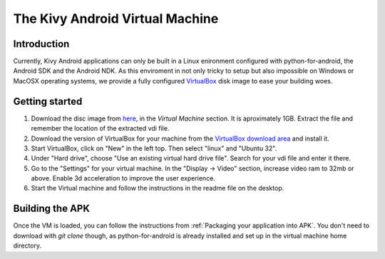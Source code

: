.. _kivy_android_vm:

The Kivy Android Virtual Machine
================================

Introduction
------------

Currently, Kivy Android applications can only be built in a Linux
enironment configured with python-for-android, the Android SDK and the
Android NDK. As this enviroment in not only tricky to setup but also
impossible on Windows or MacOSX operating systems, we provide a fully configured
`VirtualBox <http://www.virtualbox.org>`_ disk image to ease your building 
woes.

Getting started
---------------

#. Download the disc image from `here <http://kivy.org/#download>`_, in the
   *Virtual Machine* section. It is aproximately 1GB.
   Extract the file and remember the location of the extracted vdi file.

#. Download the version of VirtualBox for your machine from the
   `VirtualBox download area <https://www.virtualbox.org/wiki/Downloads>`_
   and install it.

#. Start VirtualBox, click on "New" in the left top. Then select "linux" and
   "Ubuntu 32".

#. Under "Hard drive", choose "Use an existing virtual hard drive file".
   Search for your vdi file and enter it there.

#. Go to the "Settings" for your virtual machine. In the
   "Display -> Video" section, increase video ram to 32mb or above.
   Enable 3d acceleration to improve the user experience.

#. Start the Virtual machine and follow the instructions in the readme file
   on the desktop.

Building the APK
----------------

Once the VM is loaded, you can follow the instructions from
:ref:`Packaging your application into APK`. You don't need to download
with `git clone` though, as python-for-android is already installed
and set up in the virtual machine home directory.
